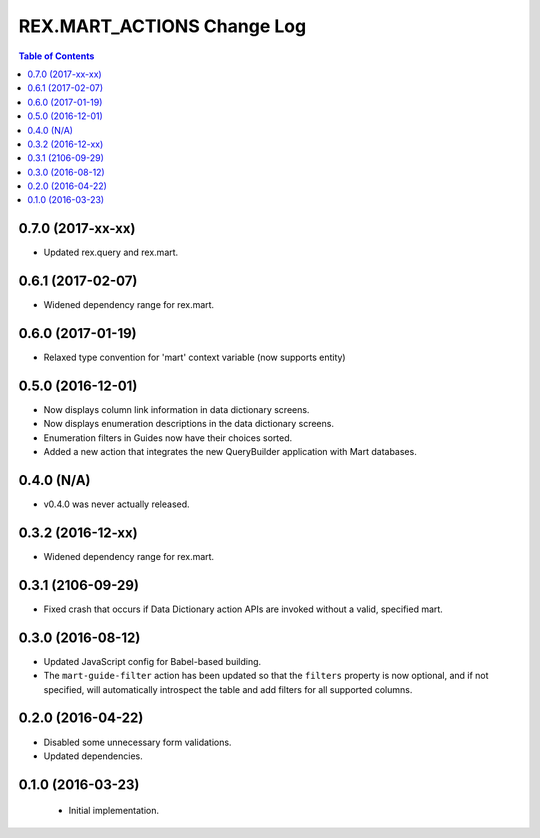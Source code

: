 ***************************
REX.MART_ACTIONS Change Log
***************************

.. contents:: Table of Contents


0.7.0 (2017-xx-xx)
==================

* Updated rex.query and rex.mart.


0.6.1 (2017-02-07)
==================

* Widened dependency range for rex.mart.


0.6.0 (2017-01-19)
==================

* Relaxed type convention for 'mart' context variable (now supports entity)


0.5.0 (2016-12-01)
==================

* Now displays column link information in data dictionary screens.
* Now displays enumeration descriptions in the data dictionary screens.
* Enumeration filters in Guides now have their choices sorted.
* Added a new action that integrates the new QueryBuilder application with Mart
  databases.


0.4.0 (N/A)
===========

* v0.4.0 was never actually released.


0.3.2 (2016-12-xx)
==================

* Widened dependency range for rex.mart.


0.3.1 (2106-09-29)
==================

* Fixed crash that occurs if Data Dictionary action APIs are invoked without
  a valid, specified mart.


0.3.0 (2016-08-12)
==================

* Updated JavaScript config for Babel-based building.
* The ``mart-guide-filter`` action has been updated so that the ``filters``
  property is now optional, and if not specified, will automatically
  introspect the table and add filters for all supported columns.


0.2.0 (2016-04-22)
==================

* Disabled some unnecessary form validations.
* Updated dependencies.


0.1.0 (2016-03-23)
==================

 * Initial implementation.

